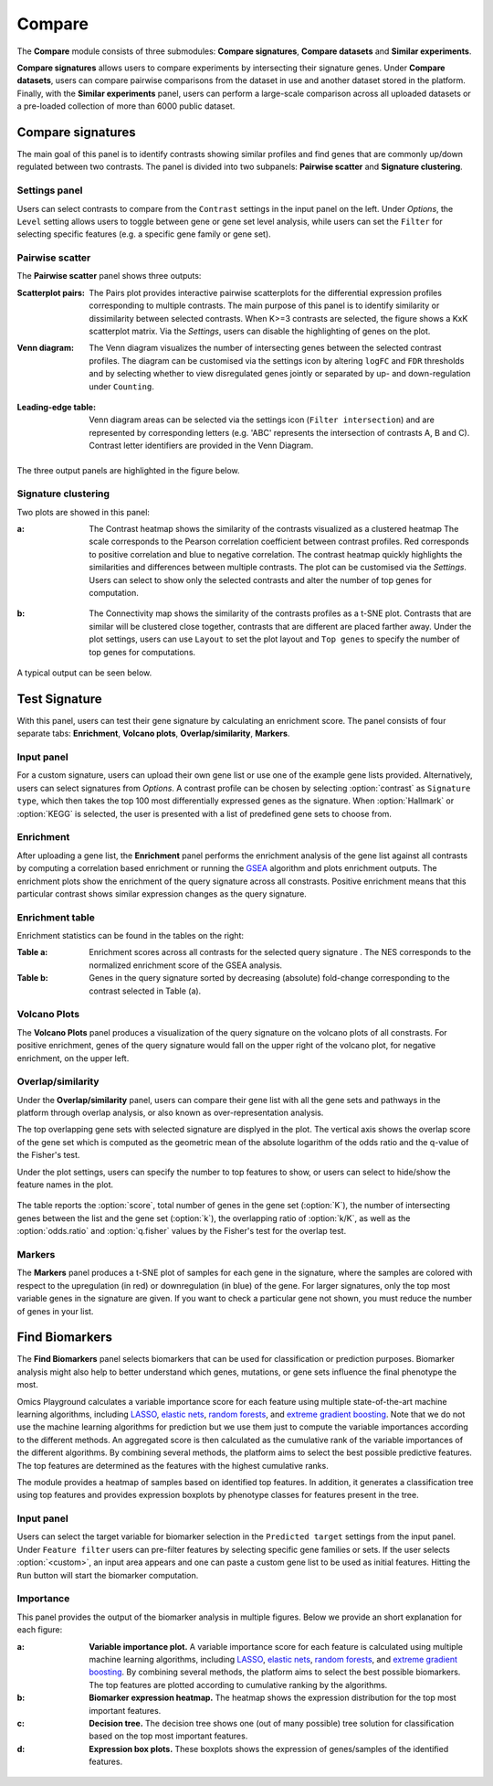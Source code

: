 .. _Signature:


Compare
================================================================================

The **Compare** module consists of three submodules: **Compare signatures**, 
**Compare datasets** and **Similar experiments**.

**Compare signatures** allows users to compare experiments by intersecting 
their signature genes. Under **Compare datasets**, users can compare pairwise comparisons from the dataset in use and another dataset stored in the platform. Finally, with the **Similar experiments** panel, users can perform a large-scale comparison across all uploaded datasets or a pre-loaded collection of more than 6000 public dataset.


Compare signatures
--------------------------------------------------------------------------------

The main goal of this panel is to identify contrasts showing similar profiles and 
find genes that are commonly up/down regulated between two contrasts. The panel is 
divided into two subpanels: **Pairwise scatter** and **Signature clustering**.
    

Settings panel
~~~~~~~~~~~~~~~~~~~~~~~~~~~~~~~~~~~~~~~~~~~~~~~~~~~~~~~~~~~~~~~~~~~~~~~~~~~~~~~~
Users can select contrasts to compare from the ``Contrast`` settings
in the input panel on the left. Under *Options*, the ``Level`` setting allows users 
to toggle between gene or gene set level analysis, while users can set the ``Filter`` for
selecting specific features (e.g. a specific gene family or gene set). 

.. figure:: figures_v3/SIG_settings.png
    :align: center
    :width: 20%


Pairwise scatter
~~~~~~~~~~~~~~~~~~~~~~~~~~~~~~~~~~~~~~~~~~~~~~~~~~~~~~~~~~~~~~~~~~~~~~~~~~~~~~~~
The **Pairwise scatter** panel shows three outputs:

:**Scatterplot pairs**: The Pairs plot provides interactive pairwise scatterplots for the differential expression 
        profiles corresponding to multiple contrasts. The main purpose of this panel is 
        to identify similarity or dissimilarity between selected contrasts. 
        When K>=3 contrasts are selected, the figure shows a KxK scatterplot matrix. 
        Via the *Settings*, users can disable the highlighting of genes on the plot. 

:**Venn diagram**: The Venn diagram visualizes the number of intersecting genes
        between the selected contrast profiles. The diagram can be customised via 
        the settings icon by altering ``logFC`` and ``FDR`` thresholds and by selecting whether to view 
        disregulated genes jointly or separated by up- and down-regulation under ``Counting``.

	.. figure:: figures_v3/SIG_venn_set.png
   		:align: center
   		:width: 20%

:**Leading-edge table**: Venn diagram areas can be selected via the settings icon (``Filter intersection``) and are represented by corresponding letters 
	(e.g. 'ABC' represents the intersection of contrasts A, B and C). Contrast letter identifiers are provided in the Venn Diagram.

	.. figure:: figures_v3/SIG_le_set.png
    		:align: center
    		:width: 25%

The three output panels are highlighted in the figure below.


.. figure:: figures_v3/SIG_scatter.png
    :align: center
    :width: 100%
        

Signature clustering
~~~~~~~~~~~~~~~~~~~~~~~~~~~~~~~~~~~~~~~~~~~~~~~~~~~~~~~~~~~~~~~~~~~~~~~~~~~~~~~~
Two plots are showed in this panel:

:**a**: The Contrast heatmap shows the similarity of the contrasts visualized as 
        a clustered heatmap The scale corresponds to the Pearson correlation coefficient 
        between contrast profiles. Red corresponds to positive correlation and 
        blue to negative correlation. The contrast heatmap quickly highlights 
        the similarities and differences between multiple contrasts.
        The plot can be customised via the *Settings*. Users can select to show 
        only the selected contrasts and alter the number of top genes for computation.

.. figure:: figures/psc7.2.a.png
    :align: center
    :width: 30%

:**b**: The Connectivity map shows the similarity of the contrasts profiles 
        as a t-SNE plot. Contrasts that are similar will be clustered close 
        together, contrasts that are different are placed farther away.
        Under the plot settings, users can use ``Layout`` to set the plot layout 
        and ``Top genes`` to specify the number of top genes for computations.

.. figure:: figures/psc7.2.b.png
    :align: center
    :width: 30%

A typical output can be seen below.


.. figure:: figures/psc7.2.png
    :align: center
    :width: 100%


Test Signature
--------------------------------------------------------------------------------

With this panel, users can test their gene signature by calculating an enrichment 
score. The panel consists of four separate tabs: **Enrichment**, **Volcano plots**, 
**Overlap/similarity**, **Markers**.


Input panel
~~~~~~~~~~~~~~~~~~~~~~~~~~~~~~~~~~~~~~~~~~~~~~~~~~~~~~~~~~~~~~~~~~~~~~~~~~~~~~~~

For a custom signature, users can upload their own
gene list or use one of the example gene lists provided. 
Alternatively, users can select signatures from *Options*. 
A contrast profile can be chosen by selecting :option:`contrast`
as ``Signature type``, which then takes the top 100 most
differentially expressed genes as the signature. When :option:`Hallmark` 
or :option:`KEGG` is selected, the user is presented with a list 
of predefined gene sets to choose from.

.. figure:: figures/psc8.0.png
    :align: center
    :width: 30%


Enrichment
~~~~~~~~~~~~~~~~~~~~~~~~~~~~~~~~~~~~~~~~~~~~~~~~~~~~~~~~~~~~~~~~~~~~~~~~~~~~~~~~
After uploading a gene list, the **Enrichment** panel performs the
enrichment analysis of the gene list against all contrasts by
computing a correlation based enrichment or running the `GSEA
<https://www.biorxiv.org/content/10.1101/060012v1.full>`__ algorithm
and plots enrichment outputs.
The enrichment plots show the enrichment of the query 
signature across all constrasts. Positive enrichment means that this particular
contrast shows similar expression changes as the query signature.

.. figure:: figures/psc8.1.png
    :align: center
    :width: 100%


Enrichment table
~~~~~~~~~~~~~~~~~~~~~~~~~~~~~~~~~~~~~~~~~~~~~~~~~~~~~~~~~~~~~~~~~~~~~~~~~~~~~~~~
Enrichment statistics can be found in the tables on the right:

:**Table a**: Enrichment scores across all contrasts for the selected
        query signature . The NES corresponds to the normalized
        enrichment score of the GSEA analysis.
:**Table b**: Genes in the query signature sorted by decreasing
        (absolute) fold-change corresponding to the contrast selected
        in Table (a).

.. figure:: figures/psc8.2.png
    :align: center
    :width: 100%


Volcano Plots
~~~~~~~~~~~~~~~~~~~~~~~~~~~~~~~~~~~~~~~~~~~~~~~~~~~~~~~~~~~~~~~~~~~~~~~~~~~~~~~~
The **Volcano Plots** panel produces a visualization of the query signature 
on the volcano plots of all constrasts. For positive enrichment, genes of the 
query signature would fall on the upper right of the volcano plot, 
for negative enrichment, on the upper left.

.. figure:: figures/psc8.3.png
    :align: center
    :width: 100%


Overlap/similarity
~~~~~~~~~~~~~~~~~~~~~~~~~~~~~~~~~~~~~~~~~~~~~~~~~~~~~~~~~~~~~~~~~~~~~~~~~~~~~~~~
Under the **Overlap/similarity** panel, users can compare their gene
list with all the gene sets and pathways in the platform through
overlap analysis, or also known as over-representation analysis. 

The top overlapping gene sets with selected signature are displyed in the plot. 
The vertical axis shows the overlap score of the gene set which is computed 
as the geometric mean of the absolute logarithm of the odds ratio 
and the q-value of the Fisher's test.

Under the plot settings, users can specify the number to top features
to show, or users can select to hide/show the feature names in the plot.
        
.. figure:: figures/psc8.4.a.png
    :align: center
    :width: 30%

The table reports the :option:`score`, total number of genes in the
gene set (:option:`K`), the number of intersecting genes between the
list and the gene set (:option:`k`), the overlapping ratio of
:option:`k/K`, as well as the :option:`odds.ratio` and
:option:`q.fisher` values by the Fisher's test for the overlap test.

.. figure:: figures/psc8.4.png
    :align: center
    :width: 100%
	   

Markers
~~~~~~~~~~~~~~~~~~~~~~~~~~~~~~~~~~~~~~~~~~~~~~~~~~~~~~~~~~~~~~~~~~~~~~~~~~~~~~~~
The **Markers** panel produces a t-SNE plot of samples for each gene
in the signature, where the samples are colored with respect to the
upregulation (in red) or downregulation (in blue) of the gene. For
larger signatures, only the top most variable genes in the signature
are given. If you want to check a particular gene not shown, you must
reduce the number of genes in your list.

.. figure:: figures/psc8.5.png
    :align: center
    :width: 100%


Find Biomarkers
--------------------------------------------------------------------------------

The **Find Biomarkers** panel selects biomarkers that can be
used for classification or prediction purposes. Biomarker analysis
might also help to better understand which genes, mutations, or gene
sets influence the final phenotype the most.

Omics Playground calculates a variable importance score for each feature using multiple state-of-the-art machine learning algorithms, including `LASSO <https://www.ncbi.nlm.nih.gov/pubmed/20808728>`__, `elastic nets
<https://statweb.stanford.edu/~candes/papers/DantzigSelector.pdf>`__, `random forests <https://www.stat.berkeley.edu/~breiman/randomforest2001.pdf>`__, and
`extreme gradient boosting <https://www.kdd.org/kdd2016/papers/files/rfp0697-chenAemb.pdf>`__. Note that we do not use the machine learning algorithms for prediction but we use them just to compute the variable importances according to the different methods. An aggregated score is then calculated as the cumulative rank of the variable importances of the different algorithms. By combining several methods, the platform aims to select the best possible predictive features. The top features are determined as the features with the highest cumulative ranks. 

The module provides a heatmap of samples based on identified top features. 
In addition, it generates a classification tree using top features and provides
expression boxplots by phenotype classes for features present in the
tree.


Input panel
~~~~~~~~~~~~~~~~~~~~~~~~~~~~~~~~~~~~~~~~~~~~~~~~~~~~~~~~~~~~~~~~~~~~~~~~~~~~~~~~

Users can select the target variable for biomarker selection in the
``Predicted target`` settings from the input panel. Under ``Feature filter``  
users can pre-filter features by selecting specific gene families or sets.
If the user selects :option:`<custom>`, an input area appears and one can paste 
a custom gene list to be used as initial features. Hitting the ``Run``
button will start the biomarker computation. 

.. figure:: figures/psc9.0.png
    :align: center
    :width: 30%


Importance
~~~~~~~~~~~~~~~~~~~~~~~~~~~~~~~~~~~~~~~~~~~~~~~~~~~~~~~~~~~~~~~~~~~~~~~~~~~~~~~~
        
This panel provides the output of the biomarker analysis in multiple
figures. Below we provide an short explanation for each figure:

:**a**: **Variable importance plot.** A variable importance score for
        each feature is calculated using multiple machine learning
        algorithms, including `LASSO
        <https://www.ncbi.nlm.nih.gov/pubmed/20808728>`__, `elastic
        nets
        <https://statweb.stanford.edu/~candes/papers/DantzigSelector.pdf>`__,
        `random forests
        <https://www.stat.berkeley.edu/~breiman/randomforest2001.pdf>`__,
        and `extreme gradient boosting
        <https://www.kdd.org/kdd2016/papers/files/rfp0697-chenAemb.pdf>`__.
        By combining several methods, the platform aims to select the
        best possible biomarkers. The top features are plotted
        according to cumulative ranking by the algorithms.
        
:**b**: **Biomarker expression heatmap.** The heatmap shows the expression
        distribution for the top most important features.
                
:**c**: **Decision tree.** The decision tree shows one (out of many
        possible) tree solution for classification based on the top
        most important features.
        
:**d**: **Expression box plots.** These boxplots shows the expression
        of genes/samples of the identified features.

.. figure:: figures/psc9.1.png
    :align: center
    :width: 100%

